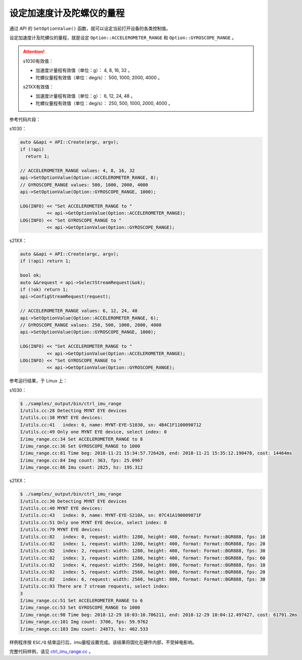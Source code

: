 .. _imu_range:

设定加速度计及陀螺仪的量程
=============================

通过 API 的 ``SetOptionValue()`` 函数，就可以设定当前打开设备的各类控制值。

设定加速度计及陀螺仪的量程，就是设定 ``Option::ACCELEROMETER_RANGE`` 和 ``Option::GYROSCOPE_RANGE`` 。

.. Attention::
  s1030有效值：
  
  * 加速度计量程有效值（单位：g）： 4, 8, 16, 32 。
  * 陀螺仪量程有效值（单位：deg/s）： 500, 1000, 2000, 4000 。

  s21XX有效值：
  
  * 加速度计量程有效值（单位：g）： 6, 12, 24, 48 。
  * 陀螺仪量程有效值（单位：deg/s）： 250, 500, 1000, 2000, 4000 。

参考代码片段：

s1030：

.. code-block:: c++

  auto &&api = API::Create(argc, argv);
  if (!api)
    return 1;

  // ACCELEROMETER_RANGE values: 4, 8, 16, 32
  api->SetOptionValue(Option::ACCELEROMETER_RANGE, 8);
  // GYROSCOPE_RANGE values: 500, 1000, 2000, 4000
  api->SetOptionValue(Option::GYROSCOPE_RANGE, 1000);

  LOG(INFO) << "Set ACCELEROMETER_RANGE to "
            << api->GetOptionValue(Option::ACCELEROMETER_RANGE);
  LOG(INFO) << "Set GYROSCOPE_RANGE to "
            << api->GetOptionValue(Option::GYROSCOPE_RANGE);

s21XX：

.. code-block:: c++

  auto &&api = API::Create(argc, argv);
  if (!api) return 1;

  bool ok;
  auto &&request = api->SelectStreamRequest(&ok);
  if (!ok) return 1;
  api->ConfigStreamRequest(request);

  // ACCELEROMETER_RANGE values: 6, 12, 24, 48
  api->SetOptionValue(Option::ACCELEROMETER_RANGE, 6);
  // GYROSCOPE_RANGE values: 250, 500, 1000, 2000, 4000
  api->SetOptionValue(Option::GYROSCOPE_RANGE, 1000);

  LOG(INFO) << "Set ACCELEROMETER_RANGE to "
            << api->GetOptionValue(Option::ACCELEROMETER_RANGE);
  LOG(INFO) << "Set GYROSCOPE_RANGE to "
            << api->GetOptionValue(Option::GYROSCOPE_RANGE);


参考运行结果，于 Linux 上：

s1030：

.. code-block:: bash

  $ ./samples/_output/bin/ctrl_imu_range
  I/utils.cc:28 Detecting MYNT EYE devices
  I/utils.cc:38 MYNT EYE devices:
  I/utils.cc:41   index: 0, name: MYNT-EYE-S1030, sn: 4B4C1F1100090712
  I/utils.cc:49 Only one MYNT EYE device, select index: 0
  I/imu_range.cc:34 Set ACCELEROMETER_RANGE to 8
  I/imu_range.cc:36 Set GYROSCOPE_RANGE to 1000
  I/imu_range.cc:81 Time beg: 2018-11-21 15:34:57.726428, end: 2018-11-21 15:35:12.190478, cost: 14464ms
  I/imu_range.cc:84 Img count: 363, fps: 25.0967
  I/imu_range.cc:86 Imu count: 2825, hz: 195.312

s21XX：

.. code-block:: bash

  $ ./samples/_output/bin/ctrl_imu_range
  I/utils.cc:30 Detecting MYNT EYE devices
  I/utils.cc:40 MYNT EYE devices:
  I/utils.cc:43   index: 0, name: MYNT-EYE-S210A, sn: 07C41A190009071F
  I/utils.cc:51 Only one MYNT EYE device, select index: 0
  I/utils.cc:79 MYNT EYE devices:
  I/utils.cc:82   index: 0, request: width: 1280, height: 400, format: Format::BGR888, fps: 10
  I/utils.cc:82   index: 1, request: width: 1280, height: 400, format: Format::BGR888, fps: 20
  I/utils.cc:82   index: 2, request: width: 1280, height: 400, format: Format::BGR888, fps: 30
  I/utils.cc:82   index: 3, request: width: 1280, height: 400, format: Format::BGR888, fps: 60
  I/utils.cc:82   index: 4, request: width: 2560, height: 800, format: Format::BGR888, fps: 10
  I/utils.cc:82   index: 5, request: width: 2560, height: 800, format: Format::BGR888, fps: 20
  I/utils.cc:82   index: 6, request: width: 2560, height: 800, format: Format::BGR888, fps: 30
  I/utils.cc:93 There are 7 stream requests, select index: 
  3
  I/imu_range.cc:51 Set ACCELEROMETER_RANGE to 6
  I/imu_range.cc:53 Set GYROSCOPE_RANGE to 1000
  I/imu_range.cc:98 Time beg: 2018-12-29 10:03:10.706211, end: 2018-12-29 10:04:12.497427, cost: 61791.2ms
  I/imu_range.cc:101 Img count: 3706, fps: 59.9762
  I/imu_range.cc:103 Imu count: 24873, hz: 402.533

样例程序按 ``ESC/Q`` 结束运行后，imu量程设置完成。该结果将固化在硬件内部，不受掉电影响。

完整代码样例，请见 `ctrl_imu_range.cc <https://github.com/slightech/MYNT-EYE-S-SDK/blob/master/samples/ctrl_imu_range.cc>`_ 。
